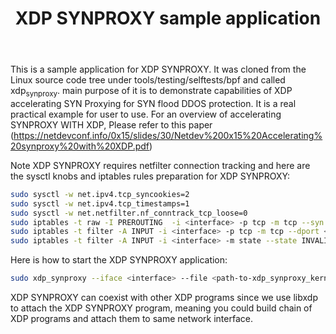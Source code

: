 #+Title: XDP SYNPROXY sample application

This is a sample application for XDP SYNPROXY. It was cloned from
the Linux source code tree under tools/testing/selftests/bpf and called
xdp_synproxy. main purpose of it is to demonstrate capabilities of
XDP accelerating SYN Proxying for SYN flood DDOS protection. It is
a real practical example for user to use. For an overview of accelerating
SYNPROXY WITH XDP, Please refer to this paper
(https://netdevconf.info/0x15/slides/30/Netdev%200x15%20Accelerating%20synproxy%20with%20XDP.pdf)

Note XDP SYNPROXY requires netfilter connection tracking and here are the
sysctl knobs and iptables rules preparation for XDP SYNPROXY:
#+BEGIN_SRC sh
  sudo sysctl -w net.ipv4.tcp_syncookies=2
  sudo sysctl -w net.ipv4.tcp_timestamps=1
  sudo sysctl -w net.netfilter.nf_conntrack_tcp_loose=0
  sudo iptables -t raw -I PREROUTING  -i <interface> -p tcp -m tcp --syn --dport <port> -j CT --notrack
  sudo iptables -t filter -A INPUT -i <interface> -p tcp -m tcp --dport <port> -m state --state INVALID,UNTRACKED -j SYNPROXY --sack-perm --timestamp --wscale 7 --mss 1460
  sudo iptables -t filter -A INPUT -i <interface> -m state --state INVALID -j DROP
#+END_SRC

Here is how to start the XDP SYNPROXY application:
#+BEGIN_SRC sh
  sudo xdp_synproxy --iface <interface> --file <path-to-xdp_synproxy_kern.o> --mss4 1460 --mss6 1440 --wscale 7 --ttl 254 --ports <port1>,<port2>
#+END_SRC

XDP SYNPROXY can coexist with other XDP programs since we use libxdp
to attach the XDP SYNPROXY program, meaning you could build chain of
XDP programs and attach them to same network interface.
